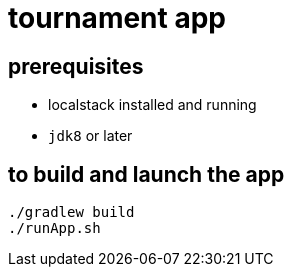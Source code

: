 = tournament app

== prerequisites

* localstack installed and running
* `jdk8` or later

== to build and launch the app

[source,bash]
----
./gradlew build
./runApp.sh
----